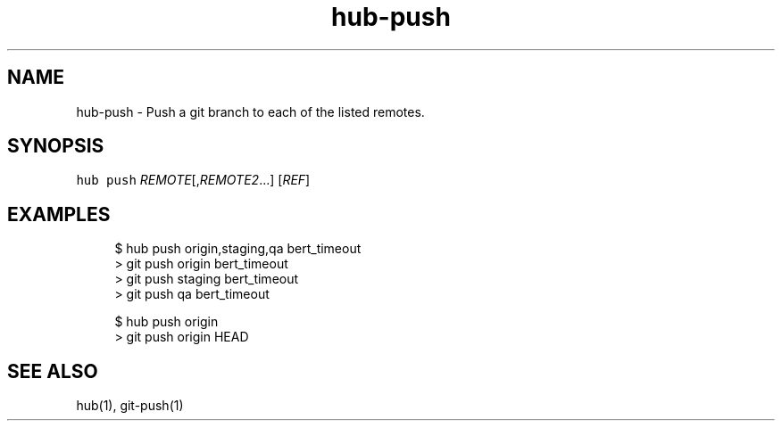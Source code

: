 .TH "hub-push" "1" "09 Jul 2019" "hub version 2.12.2" "hub manual"
.nh
.ad l
.SH "NAME"
hub\-push \- Push a git branch to each of the listed remotes.
.SH "SYNOPSIS"
.P
\fB\fChub push\fR \fIREMOTE\fP[,\fIREMOTE2\fP...] [\fIREF\fP]
.SH "EXAMPLES"
.PP
.RS 4
.nf
$ hub push origin,staging,qa bert\_timeout
> git push origin bert\_timeout
> git push staging bert\_timeout
> git push qa bert\_timeout

$ hub push origin
> git push origin HEAD
.fi
.RE
.SH "SEE ALSO"
.P
hub(1), git\-push(1)

